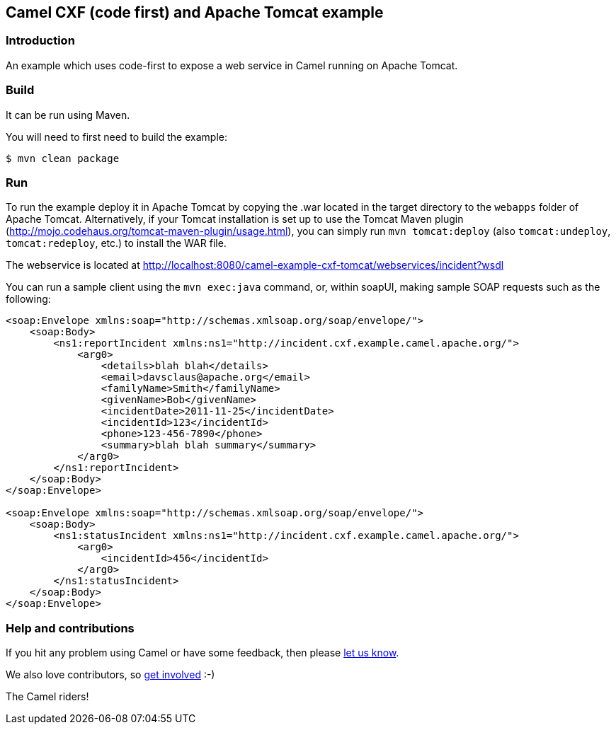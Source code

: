 == Camel CXF (code first) and Apache Tomcat example

=== Introduction

An example which uses code-first to expose a web service in Camel
running on Apache Tomcat.

=== Build

It can be run using Maven.

You will need to first need to build the example:

----
$ mvn clean package
----

=== Run

To run the example deploy it in Apache Tomcat by copying the .war
located in the target directory to the `webapps` folder of Apache Tomcat.
Alternatively, if your Tomcat installation is set up to use the Tomcat
Maven plugin (http://mojo.codehaus.org/tomcat-maven-plugin/usage.html),
you can simply run `mvn tomcat:deploy` (also `tomcat:undeploy`,
`tomcat:redeploy`, etc.) to install the WAR file.

The webservice is located at http://localhost:8080/camel-example-cxf-tomcat/webservices/incident?wsdl

You can run a sample client using the `mvn exec:java` command, or,
within soapUI, making sample SOAP requests such as the following:

[source,xml]
----
<soap:Envelope xmlns:soap="http://schemas.xmlsoap.org/soap/envelope/">
    <soap:Body>
        <ns1:reportIncident xmlns:ns1="http://incident.cxf.example.camel.apache.org/">
            <arg0>
                <details>blah blah</details>
                <email>davsclaus@apache.org</email>
                <familyName>Smith</familyName>
                <givenName>Bob</givenName>
                <incidentDate>2011-11-25</incidentDate>
                <incidentId>123</incidentId>
                <phone>123-456-7890</phone>
                <summary>blah blah summary</summary>
            </arg0>
        </ns1:reportIncident>
    </soap:Body>
</soap:Envelope>

<soap:Envelope xmlns:soap="http://schemas.xmlsoap.org/soap/envelope/">
    <soap:Body>
        <ns1:statusIncident xmlns:ns1="http://incident.cxf.example.camel.apache.org/">
            <arg0>
                <incidentId>456</incidentId>
            </arg0>
        </ns1:statusIncident>
    </soap:Body>
</soap:Envelope>
----

=== Help and contributions

If you hit any problem using Camel or have some feedback, then please
https://camel.apache.org/community/support/[let us know].

We also love contributors, so
https://camel.apache.org/community/contributing/[get involved] :-)

The Camel riders!
